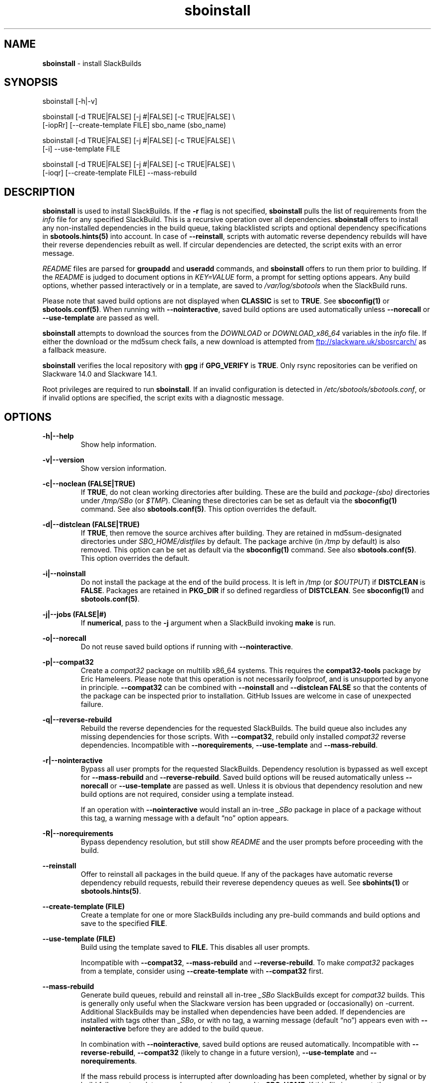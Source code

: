 .TH sboinstall 1 "Pungenday, Chaos 38, 3191 YOLD" "sbotools 3.4.2" sbotools
.SH NAME
.P
.B
sboinstall
- install SlackBuilds
.SH SYNOPSIS
.P
sboinstall [-h|-v]
.P
sboinstall [-d TRUE|FALSE] [-j #|FALSE] [-c TRUE|FALSE] \\
           [-iopRr] [--create-template FILE] sbo_name (sbo_name)
.P
sboinstall [-d TRUE|FALSE] [-j #|FALSE] [-c TRUE|FALSE] \\
           [-i] --use-template FILE
.P
sboinstall [-d TRUE|FALSE] [-j #|FALSE] [-c TRUE|FALSE] \\
           [-ioqr] [--create-template FILE] --mass-rebuild
.SH DESCRIPTION
.P
.B
sboinstall
is used to install SlackBuilds. If the
.B
-r
flag is not specified,
.B
sboinstall
pulls the list of requirements from the
.I
info
file for any specified SlackBuild. This is a recursive
operation over all dependencies.
.B
sboinstall
offers to install any non-installed dependencies in
the build queue, taking blacklisted scripts and optional dependency
specifications in
.B
sbotools.hints(5)
into account. In case of
.B
--reinstall\fR\
\&, scripts with automatic reverse dependency rebuilds will have
their reverse dependencies rebuilt as well. If circular dependencies
are detected, the script exits with an error message.
.P
.I
README
files are parsed for
.B
groupadd
and
.B
useradd
commands, and
.B
sboinstall
offers to run them prior to building. If the
.I
README
is judged to document options in
.I
KEY=VALUE
form, a prompt for setting options appears. Any
build options, whether passed interactively or in a
template, are saved to
.I
/var/log/sbotools
when the SlackBuild runs.
.P
Please note that saved build options are not displayed
when
.B
CLASSIC
is set to
.B
TRUE\fR\
\&. See
.B
sboconfig(1)
or
.B
sbotools.conf(5)\fR\
\&. When running with
.B
--nointeractive\fR\
\&, saved build options are used automatically unless
.B
--norecall
or
.B
--use-template
are passed as well.
.P
.B
sboinstall
attempts to download the sources from the
.I
DOWNLOAD
or
.I
DOWNLOAD_x86_64
variables in the
.I
info
file. If
either the download or the md5sum check fails, a new
download is attempted from
.UR ftp://slackware.uk/sbosrcarch/
.UE
as a fallback measure.
.P
.B
sboinstall
verifies the local repository with
.B
gpg
if
.B
GPG_VERIFY
is
.B
TRUE\fR\
\&.
Only rsync repositories can be verified on Slackware 14.0 and Slackware 14.1.
.P
Root privileges are required to run
.B
sboinstall\fR\
\&. If an invalid configuration is detected in
.I
/etc/sbotools/sbotools.conf\fR\
\&, or if invalid options are specified, the script
exits with a diagnostic message.
.SH OPTIONS
.P
.B
-h|--help
.RS
Show help information.
.RE
.P
.B
-v|--version
.RS
Show version information.
.RE
.P
.B
-c|--noclean (FALSE|TRUE)
.RS
If
.B
TRUE\fR\
\&, do not clean working directories after building.
These are the build and
.I
package-(sbo)
directories under
.I
/tmp/SBo
(or
.I
$TMP\fR\
). Cleaning these directories can be set as default
via the
.B
sboconfig(1)
command. See also
.B
sbotools.conf(5)\fR\
\&. This option overrides the default.
.RE
.P
.B
-d|--distclean (FALSE|TRUE)
.RS
If
.B
TRUE\fR\
\&, then remove the source archives after building. They
are retained in md5sum-designated directories under
.I
SBO_HOME/distfiles
by default. The package archive (in
.I
/tmp
by default) is also removed. This option can be set
as default via the
.B
sboconfig(1)
command. See also
.B
sbotools.conf(5)\fR\
\&. This option overrides the default.
.RE
.P
.B
-i|--noinstall
.RS
Do not install the package at the end of the build process.
It is left in
.I
/tmp
(or
.I
$OUTPUT\fR\
) if
.B
DISTCLEAN
is
.B
FALSE\fR\
\&. Packages are retained in
.B
PKG_DIR
if so defined regardless of
.B
DISTCLEAN\fR\
\&. See
.B
sboconfig(1)
and
.B
sbotools.conf(5)\fR\
\&.
.RE
.P
.B
-j|--jobs (FALSE|#)
.RS
If
.B
numerical\fR\
\&, pass to the
.B
-j
argument when a SlackBuild invoking
.B
make
is run.
.RE
.P
.B
-o|--norecall
.RS
Do not reuse saved build options if running with
.B
--nointeractive\fR\
\&.
.RE
.P
.B
-p|--compat32
.RS
Create a
.I
compat32
package on multilib x86_64 systems.
This requires the
.B
compat32-tools
package by Eric Hameleers. Please note that this operation
is not necessarily foolproof, and is unsupported by anyone
in principle.
.B
--compat32
can be combined with
.B
--noinstall
and
.B
--distclean FALSE
so that the contents of the package can be inspected prior
to installation. GitHub Issues are welcome in case of unexpected failure.
.RE
.P
.B
-q|--reverse-rebuild
.RS
Rebuild the reverse dependencies for the requested SlackBuilds.
The build queue also includes any missing dependencies for
those scripts. With
.B
--compat32\fR\
\&, rebuild only installed
.I
compat32
reverse dependencies. Incompatible with
.B
--norequirements\fR\
\&,
.B
--use-template
and
.B
--mass-rebuild\fR\
\&.
.RE
.P
.B
-r|--nointeractive
.RS
Bypass all user prompts for the requested
SlackBuilds. Dependency resolution is bypassed
as well except for
.B
--mass-rebuild
and
.B
--reverse-rebuild\fR\
\&. Saved build options will be reused automatically unless
.B
--norecall
or
.B
--use-template
are passed as well. Unless it is obvious that dependency
resolution and new build options are not required, consider using
a template instead.

If an operation with
.B
--nointeractive
would install an in-tree
.I
_SBo
package in place of a package without this tag, a warning message
with a default \(lqno\(rq option appears.
.RE
.P
.B
-R|--norequirements
.RS
Bypass dependency resolution, but still show
.I
README
and the
user prompts before proceeding with the build.
.RE
.P
.B
--reinstall
.RS
Offer to reinstall all packages in the build queue. If any of the packages
have automatic reverse dependency rebuild requests, rebuild their reverese
dependency queues as well. See
.B
sbohints(1)
or
.B
sbotools.hints(5)\fR\
\&.
.RE
.P
.B
--create-template (FILE)
.RS
Create a template for one or more SlackBuilds including any
pre-build commands and build options and save to the specified
.B
FILE\fR\
\&.
.RE
.P
.B
--use-template (FILE)
.RS
Build using the template saved to
.B
FILE.
This disables all user prompts.

Incompatible with
.B
--compat32\fR\
\&,
.B
--mass-rebuild
and
.B
--reverse-rebuild\fR\
\&. To make
.I
compat32
packages from a template, consider using
.B
--create-template
with
.B
--compat32
first.
.RE
.P
.B
--mass-rebuild
.RS
Generate build queues, rebuild and reinstall all in-tree
.I
_SBo
SlackBuilds except for
.I
compat32
builds. This is generally only useful when the Slackware version
has been upgraded or (occasionally) on -current. Additional
SlackBuilds may be installed when dependencies have been
added. If dependencies are installed with tags other than
.I
_SBo\fR\
\&, or with no tag, a warning message (default \(lqno\(rq)
appears even with
.B
--nointeractive
before they are added to the build queue.

In combination with
.B
--nointeractive\fR\
\&, saved build options are reused automatically. Incompatible with
.B
--reverse-rebuild\fR\
\&,
.B
--compat32
(likely to change in a future version),
.B
--use-template
and
.B
--norequirements\fR\
\&.

If the mass rebuild process is interrupted after downloading has
been completed, whether by signal or by build failure, a template named
.I
resume.temp
is saved to
.B
SBO_HOME\fR\
\&. If this file is present, the mass rebuild restarts from
the script after the script that failed when
.B
--mass-rebuild
is used again.
.RE
.SH VARIABLES
.P
Beyond the options contained in
.I
README
files, certain variables are relevant to nearly all SlackBuilds,
and can be used when running
.B
sboinstall\fR\
\&.
.P
.B
ARCH
.RS
.B
ARCH
passes a CPU architecture to the build process, and is mostly used
to build
.B
i?86
packages on
.B
x86_64
machines and
.I
compat32
packages.
.B
sboinstall
does not require
.B
ARCH
to build
.I
compat32
packages. This process is not necessarily bug-free;
please do not hesitate to report
.I
compat32
issues.
.RE
.P
.B
BUILD
.RS
.B
BUILD
sets the build number. Although it can be supplied at the command line
without compromising the build, please note that unless
.B
CLASSIC
or
.B
BUILD_IGNORE
are set,
.B
sbocheck(1)
and
.B
sboupgrade(1)
will report the installed package as upgradable.
.RE
.P
.B
OUTPUT
.RS
.B
OUTPUT
is the directory where the package, source and working directories
are created,
.I
/tmp
by default.
.B
sboinstall
recognizes user-supplied values. Please note that packages are saved in the directory
specified by
.B
PKG_DIR
if set.
.RE
.P
.B
PKGTYPE
.RS
The
.B
PKGTYPE
variable sets the compression method for the resulting package.
.B
makepkg(1)
supports a number of values, including
.B
tgz
(the
.B
SlackBuilds.org
default),
.B
tar.gz\fR\
\&,
.B
txz\fR\
\&,
.B
tar.xz\fR\
\&,
.B
tbz\fR\
\&,
.B
tar.bz2\fR\
\&,
.B
tlz\fR\
\&,
.B
tar.lz
and
.B
tar.lzma\fR\
\&. Any of these can be used without issue.
.RE
.P
.B
TAG
.RS
.B
TAG
sets the tag at the end of the package name,
.B
_SBo
by default. Its use is not advisable with
.B
sboinstall\fR\
\&. If a different tag is supplied,
.B
sbocheck(1)
and
.B
sboupgrade(1)
will fail to report upgrades for the installed package.
.RE
.P
.B
TMP
.RS
.B
TMP
is
.B
/tmp/SBo\fR\
\&, the directory where the source and working directories are created.
.B
sboinstall
recognizes user-supplied values. Please note that packages are saved in the directory
specified by
.B
PKG_DIR
if set.
.RE
.P
.B
VERSION
.RS
.B
VERSION
sets the version number. If changed at the command line, the SlackBuild is highly
unlikely to build successfully. To build a different version, consider using the
directory specified in
.B
LOCAL_OVERRIDES\fR\
\&.
.RE
.SH EXIT CODES
.P
.B
sboinstall
can exit with the following codes:
.RS

0: all operations were succesful.
.RE
.RS
1: a usage error occured, such as specifying invalid options.
.RE
.RS
3: a SlackBuild exited non-zero.
.RE
.RS
4: unable to md5sum verify the source file(s).
.RE
.RS
5: unable to download the source file(s).
.RE
.RS
6: unable to obtain a required file handle.
.RE
.RS
7: unable to get required info from the
.I
info
file.
.RE
.RS
8: unable to unset the exec-on-close bit on a temporary file.
.RE
.RS
9: multilib has not been set up (where required).
.RE
.RS
10:
.B
convertpkg-compat32
exited non-zero.
.RE
.RS
11: the
.B
convertpkg-compat32
script cannot be found (where required).
.RE
.RS
12: interrupt signal received.
.RE
.RS
13: circular dependencies detected.
.RE
.SH BUGS
.P
None known. If found, Issues and Pull Requests to
.UR https://github.com/pghvlaans/sbotools/
.UE
are always welcome.
.SH SEE ALSO
.P
sbocheck(1), sboclean(1), sboconfig(1), sbofind(1), sbohints(1), sboremove(1), sboupgrade(1), sbotools.conf(5), sbotools.hints(5)
.SH AUTHORS
.P
Jacob Pipkin <j@dawnrazor.net>
.P
Luke Williams <xocel@iquidus.org>
.P
Andreas Guldstrand <andreas.guldstrand@gmail.com>
.SH MAINTAINER
.P
K. Eugene Carlson <kvngncrlsn@gmail.com>
